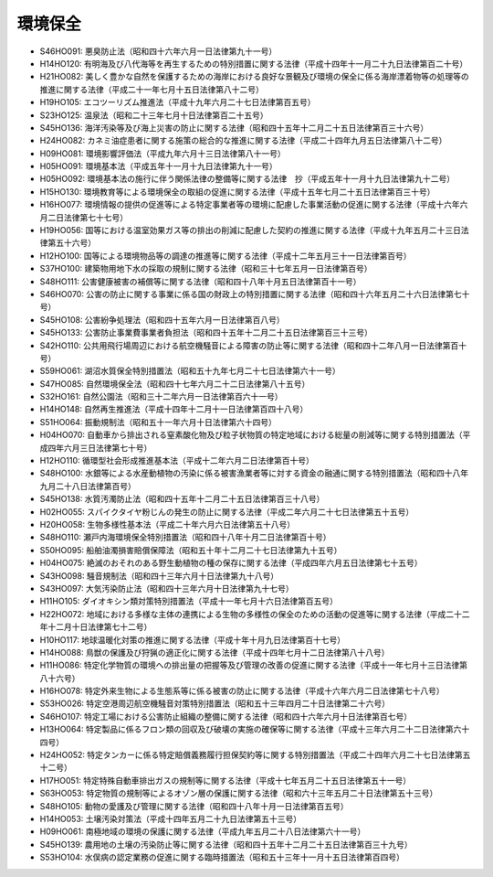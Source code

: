 ========
環境保全
========

* S46HO091: 悪臭防止法（昭和四十六年六月一日法律第九十一号）
* H14HO120: 有明海及び八代海等を再生するための特別措置に関する法律（平成十四年十一月二十九日法律第百二十号）
* H21HO082: 美しく豊かな自然を保護するための海岸における良好な景観及び環境の保全に係る海岸漂着物等の処理等の推進に関する法律（平成二十一年七月十五日法律第八十二号）
* H19HO105: エコツーリズム推進法（平成十九年六月二十七日法律第百五号）
* S23HO125: 温泉法（昭和二十三年七月十日法律第百二十五号）
* S45HO136: 海洋汚染等及び海上災害の防止に関する法律（昭和四十五年十二月二十五日法律第百三十六号）
* H24HO082: カネミ油症患者に関する施策の総合的な推進に関する法律（平成二十四年九月五日法律第八十二号）
* H09HO081: 環境影響評価法（平成九年六月十三日法律第八十一号）
* H05HO091: 環境基本法（平成五年十一月十九日法律第九十一号）
* H05HO092: 環境基本法の施行に伴う関係法律の整備等に関する法律　抄（平成五年十一月十九日法律第九十二号）
* H15HO130: 環境教育等による環境保全の取組の促進に関する法律（平成十五年七月二十五日法律第百三十号）
* H16HO077: 環境情報の提供の促進等による特定事業者等の環境に配慮した事業活動の促進に関する法律（平成十六年六月二日法律第七十七号）
* H19HO056: 国等における温室効果ガス等の排出の削減に配慮した契約の推進に関する法律（平成十九年五月二十三日法律第五十六号）
* H12HO100: 国等による環境物品等の調達の推進等に関する法律（平成十二年五月三十一日法律第百号）
* S37HO100: 建築物用地下水の採取の規制に関する法律（昭和三十七年五月一日法律第百号）
* S48HO111: 公害健康被害の補償等に関する法律（昭和四十八年十月五日法律第百十一号）
* S46HO070: 公害の防止に関する事業に係る国の財政上の特別措置に関する法律（昭和四十六年五月二十六日法律第七十号）
* S45HO108: 公害紛争処理法（昭和四十五年六月一日法律第百八号）
* S45HO133: 公害防止事業費事業者負担法（昭和四十五年十二月二十五日法律第百三十三号）
* S42HO110: 公共用飛行場周辺における航空機騒音による障害の防止等に関する法律（昭和四十二年八月一日法律第百十号）
* S59HO061: 湖沼水質保全特別措置法（昭和五十九年七月二十七日法律第六十一号）
* S47HO085: 自然環境保全法（昭和四十七年六月二十二日法律第八十五号）
* S32HO161: 自然公園法（昭和三十二年六月一日法律第百六十一号）
* H14HO148: 自然再生推進法（平成十四年十二月十一日法律第百四十八号）
* S51HO064: 振動規制法（昭和五十一年六月十日法律第六十四号）
* H04HO070: 自動車から排出される窒素酸化物及び粒子状物質の特定地域における総量の削減等に関する特別措置法（平成四年六月三日法律第七十号）
* H12HO110: 循環型社会形成推進基本法（平成十二年六月二日法律第百十号）
* S48HO100: 水銀等による水産動植物の汚染に係る被害漁業者等に対する資金の融通に関する特別措置法（昭和四十八年九月二十八日法律第百号）
* S45HO138: 水質汚濁防止法（昭和四十五年十二月二十五日法律第百三十八号）
* H02HO055: スパイクタイヤ粉じんの発生の防止に関する法律（平成二年六月二十七日法律第五十五号）
* H20HO058: 生物多様性基本法（平成二十年六月六日法律第五十八号）
* S48HO110: 瀬戸内海環境保全特別措置法（昭和四十八年十月二日法律第百十号）
* S50HO095: 船舶油濁損害賠償保障法（昭和五十年十二月二十七日法律第九十五号）
* H04HO075: 絶滅のおそれのある野生動植物の種の保存に関する法律（平成四年六月五日法律第七十五号）
* S43HO098: 騒音規制法（昭和四十三年六月十日法律第九十八号）
* S43HO097: 大気汚染防止法（昭和四十三年六月十日法律第九十七号）
* H11HO105: ダイオキシン類対策特別措置法（平成十一年七月十六日法律第百五号）
* H22HO072: 地域における多様な主体の連携による生物の多様性の保全のための活動の促進等に関する法律（平成二十二年十二月十日法律第七十二号）
* H10HO117: 地球温暖化対策の推進に関する法律（平成十年十月九日法律第百十七号）
* H14HO088: 鳥獣の保護及び狩猟の適正化に関する法律（平成十四年七月十二日法律第八十八号）
* H11HO086: 特定化学物質の環境への排出量の把握等及び管理の改善の促進に関する法律（平成十一年七月十三日法律第八十六号）
* H16HO078: 特定外来生物による生態系等に係る被害の防止に関する法律（平成十六年六月二日法律第七十八号）
* S53HO026: 特定空港周辺航空機騒音対策特別措置法（昭和五十三年四月二十日法律第二十六号）
* S46HO107: 特定工場における公害防止組織の整備に関する法律（昭和四十六年六月十日法律第百七号）
* H13HO064: 特定製品に係るフロン類の回収及び破壊の実施の確保等に関する法律（平成十三年六月二十二日法律第六十四号）
* H24HO052: 特定タンカーに係る特定賠償義務履行担保契約等に関する特別措置法（平成二十四年六月二十七日法律第五十二号）
* H17HO051: 特定特殊自動車排出ガスの規制等に関する法律（平成十七年五月二十五日法律第五十一号）
* S63HO053: 特定物質の規制等によるオゾン層の保護に関する法律（昭和六十三年五月二十日法律第五十三号）
* S48HO105: 動物の愛護及び管理に関する法律（昭和四十八年十月一日法律第百五号）
* H14HO053: 土壌汚染対策法（平成十四年五月二十九日法律第五十三号）
* H09HO061: 南極地域の環境の保護に関する法律（平成九年五月二十八日法律第六十一号）
* S45HO139: 農用地の土壌の汚染防止等に関する法律（昭和四十五年十二月二十五日法律第百三十九号）
* S53HO104: 水俣病の認定業務の促進に関する臨時措置法（昭和五十三年十一月十五日法律第百四号）
